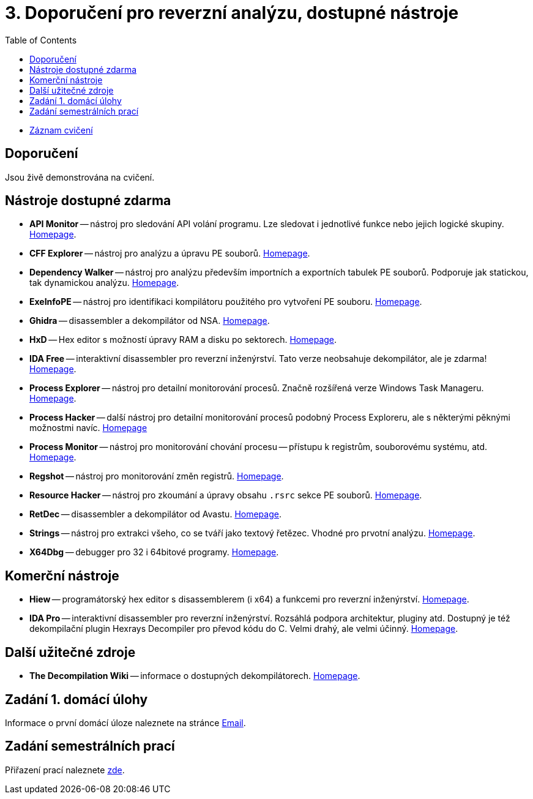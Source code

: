 ﻿
= 3. Doporučení pro reverzní analýzu, dostupné nástroje
:imagesdir: ../media/labs/03
:toc:

* link:https://kib-files.fit.cvut.cz/mi-rev/recordings/2021/NI-cviceni_03_101.mp4[Záznam cvičení]

== Doporučení

Jsou živě demonstrována na cvičení.

== Nástroje dostupné zdarma

* *API Monitor* -- nástroj pro sledování API volání programu. Lze sledovat i jednotlivé funkce nebo jejich logické skupiny. link:http://www.rohitab.com[Homepage].
* *CFF Explorer* -- nástroj pro analýzu a úpravu PE souborů. link:https://www.ntcore.com/exsuite.php[Homepage].
* *Dependency Walker* -- nástroj pro analýzu především importních a exportních tabulek PE souborů. Podporuje jak statickou, tak dynamickou analýzu. link:https://www.dependencywalker.com/[Homepage].
* *ExeInfoPE* -- nástroj pro identifikaci kompilátoru použitého pro vytvoření PE souboru. link:http://www.exeinfo.xn.pl[Homepage].
* *Ghidra* -- disassembler a dekompilátor od NSA. link:https://www.nsa.gov/resources/everyone/ghidra/[Homepage].
* *HxD* -- Hex editor s možností úpravy RAM a disku po sektorech. link:https://mh-nexus.de/en/hxd/[Homepage].
* *IDA Free* -- interaktivní disassembler pro reverzní inženýrství. Tato verze neobsahuje dekompilátor, ale je zdarma! link:https://www.hex-rays.com/products/ida/support/download_freeware.shtml[Homepage].
* *Process Explorer* -- nástroj pro detailní monitorování procesů. Značně rozšířená verze Windows Task Manageru. link:https://technet.microsoft.com/cs-cz/sysinternals/bb896653.aspx[Homepage].
* *Process Hacker* -- další nástroj pro detailní monitorování procesů podobný Process Exploreru, ale s některými pěknými možnostmi navíc. link:https://processhacker.sourceforge.io/[Homepage]
* *Process Monitor* -- nástroj pro monitorování chování procesu -- přístupu k registrům, souborovému systému, atd. link:https://technet.microsoft.com/cs-cz/sysinternals/bb896645.aspx[Homepage].
* *Regshot* -- nástroj pro monitorování změn registrů. link:https://sourceforge.net/projects/regshot/[Homepage].
* *Resource Hacker* -- nástroj pro zkoumání a úpravy obsahu `.rsrc` sekce PE souborů. link:http://www.angusj.com/resourcehacker/[Homepage].
* *RetDec* -- disassembler a dekompilátor od Avastu. link:https://github.com/avast/retdec/releases[Homepage].
* *Strings* -- nástroj pro extrakci všeho, co se tváří jako textový řetězec. Vhodné pro prvotní analýzu. link:https://technet.microsoft.com/en-us/sysinternals/bb897439.aspx[Homepage].
* *X64Dbg* -- debugger pro 32 i 64bitové programy. link:https://x64dbg.com/[Homepage].

== Komerční nástroje

* *Hiew* -- programátorský hex editor s disassemblerem (i x64) a funkcemi pro reverzní inženýrství. link:http://www.hiew.ru/[Homepage].
* *IDA Pro* -- interaktivní disassembler pro reverzní inženýrství. Rozsáhlá podpora architektur, pluginy atd. Dostupný je též dekompilační plugin Hexrays Decompiler pro převod kódu do C. Velmi drahý, ale velmi účinný. link:https://www.hex-rays.com[Homepage].

== Další užitečné zdroje

* *The Decompilation Wiki* -- informace o dostupných dekompilátorech. link:http://www.program-transformation.org/Transform/DeCompilation[Homepage].

== Zadání 1. domácí úlohy

Informace o první domácí úloze naleznete na stránce xref:../homeworks/email.adoc[Email].

== Zadání semestrálních prací

Přiřazení prací naleznete xref:../projects/crackme.adoc[zde].
